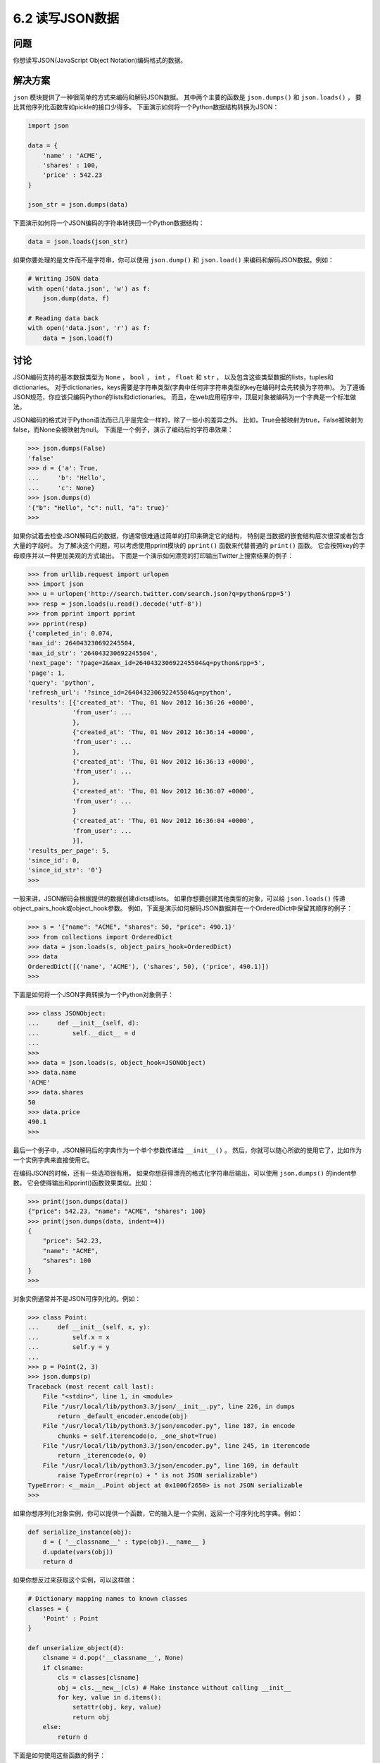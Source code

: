 ============================
6.2 读写JSON数据
============================

----------
问题
----------
你想读写JSON(JavaScript Object Notation)编码格式的数据。

----------
解决方案
----------
``json`` 模块提供了一种很简单的方式来编码和解码JSON数据。
其中两个主要的函数是 ``json.dumps()`` 和 ``json.loads()`` ，
要比其他序列化函数库如pickle的接口少得多。
下面演示如何将一个Python数据结构转换为JSON：

.. code-block:: python

    import json

    data = {
        'name' : 'ACME',
        'shares' : 100,
        'price' : 542.23
    }

    json_str = json.dumps(data)

下面演示如何将一个JSON编码的字符串转换回一个Python数据结构：

.. code-block:: python

    data = json.loads(json_str)

如果你要处理的是文件而不是字符串，你可以使用 ``json.dump()`` 和 ``json.load()`` 来编码和解码JSON数据。例如：

.. code-block:: python

    # Writing JSON data
    with open('data.json', 'w') as f:
        json.dump(data, f)

    # Reading data back
    with open('data.json', 'r') as f:
        data = json.load(f)

----------
讨论
----------
JSON编码支持的基本数据类型为 ``None`` ， ``bool`` ， ``int`` ， ``float`` 和 ``str`` ，
以及包含这些类型数据的lists，tuples和dictionaries。
对于dictionaries，keys需要是字符串类型(字典中任何非字符串类型的key在编码时会先转换为字符串)。
为了遵循JSON规范，你应该只编码Python的lists和dictionaries。
而且，在web应用程序中，顶层对象被编码为一个字典是一个标准做法。

JSON编码的格式对于Python语法而已几乎是完全一样的，除了一些小的差异之外。
比如，True会被映射为true，False被映射为false，而None会被映射为null。
下面是一个例子，演示了编码后的字符串效果：

.. code-block:: python

    >>> json.dumps(False)
    'false'
    >>> d = {'a': True,
    ...     'b': 'Hello',
    ...     'c': None}
    >>> json.dumps(d)
    '{"b": "Hello", "c": null, "a": true}'
    >>>

如果你试着去检查JSON解码后的数据，你通常很难通过简单的打印来确定它的结构，
特别是当数据的嵌套结构层次很深或者包含大量的字段时。
为了解决这个问题，可以考虑使用pprint模块的 ``pprint()`` 函数来代替普通的 ``print()`` 函数。
它会按照key的字母顺序并以一种更加美观的方式输出。
下面是一个演示如何漂亮的打印输出Twitter上搜索结果的例子：

.. code-block:: python

    >>> from urllib.request import urlopen
    >>> import json
    >>> u = urlopen('http://search.twitter.com/search.json?q=python&rpp=5')
    >>> resp = json.loads(u.read().decode('utf-8'))
    >>> from pprint import pprint
    >>> pprint(resp)
    {'completed_in': 0.074,
    'max_id': 264043230692245504,
    'max_id_str': '264043230692245504',
    'next_page': '?page=2&max_id=264043230692245504&q=python&rpp=5',
    'page': 1,
    'query': 'python',
    'refresh_url': '?since_id=264043230692245504&q=python',
    'results': [{'created_at': 'Thu, 01 Nov 2012 16:36:26 +0000',
                'from_user': ...
                },
                {'created_at': 'Thu, 01 Nov 2012 16:36:14 +0000',
                'from_user': ...
                },
                {'created_at': 'Thu, 01 Nov 2012 16:36:13 +0000',
                'from_user': ...
                },
                {'created_at': 'Thu, 01 Nov 2012 16:36:07 +0000',
                'from_user': ...
                }
                {'created_at': 'Thu, 01 Nov 2012 16:36:04 +0000',
                'from_user': ...
                }],
    'results_per_page': 5,
    'since_id': 0,
    'since_id_str': '0'}
    >>>

一般来讲，JSON解码会根据提供的数据创建dicts或lists。
如果你想要创建其他类型的对象，可以给 ``json.loads()`` 传递object_pairs_hook或object_hook参数。
例如，下面是演示如何解码JSON数据并在一个OrderedDict中保留其顺序的例子：

.. code-block:: python

    >>> s = '{"name": "ACME", "shares": 50, "price": 490.1}'
    >>> from collections import OrderedDict
    >>> data = json.loads(s, object_pairs_hook=OrderedDict)
    >>> data
    OrderedDict([('name', 'ACME'), ('shares', 50), ('price', 490.1)])
    >>>

下面是如何将一个JSON字典转换为一个Python对象例子：

.. code-block:: python

    >>> class JSONObject:
    ...     def __init__(self, d):
    ...         self.__dict__ = d
    ...
    >>>
    >>> data = json.loads(s, object_hook=JSONObject)
    >>> data.name
    'ACME'
    >>> data.shares
    50
    >>> data.price
    490.1
    >>>

最后一个例子中，JSON解码后的字典作为一个单个参数传递给 ``__init__()`` 。
然后，你就可以随心所欲的使用它了，比如作为一个实例字典来直接使用它。

在编码JSON的时候，还有一些选项很有用。
如果你想获得漂亮的格式化字符串后输出，可以使用 ``json.dumps()`` 的indent参数。
它会使得输出和pprint()函数效果类似。比如：

.. code-block:: python

    >>> print(json.dumps(data))
    {"price": 542.23, "name": "ACME", "shares": 100}
    >>> print(json.dumps(data, indent=4))
    {
        "price": 542.23,
        "name": "ACME",
        "shares": 100
    }
    >>>

对象实例通常并不是JSON可序列化的。例如：

.. code-block:: python

    >>> class Point:
    ...     def __init__(self, x, y):
    ...         self.x = x
    ...         self.y = y
    ...
    >>> p = Point(2, 3)
    >>> json.dumps(p)
    Traceback (most recent call last):
        File "<stdin>", line 1, in <module>
        File "/usr/local/lib/python3.3/json/__init__.py", line 226, in dumps
            return _default_encoder.encode(obj)
        File "/usr/local/lib/python3.3/json/encoder.py", line 187, in encode
            chunks = self.iterencode(o, _one_shot=True)
        File "/usr/local/lib/python3.3/json/encoder.py", line 245, in iterencode
            return _iterencode(o, 0)
        File "/usr/local/lib/python3.3/json/encoder.py", line 169, in default
            raise TypeError(repr(o) + " is not JSON serializable")
    TypeError: <__main__.Point object at 0x1006f2650> is not JSON serializable
    >>>

如果你想序列化对象实例，你可以提供一个函数，它的输入是一个实例，返回一个可序列化的字典。例如：

.. code-block:: python

    def serialize_instance(obj):
        d = { '__classname__' : type(obj).__name__ }
        d.update(vars(obj))
        return d

如果你想反过来获取这个实例，可以这样做：

.. code-block:: python

    # Dictionary mapping names to known classes
    classes = {
        'Point' : Point
    }

    def unserialize_object(d):
        clsname = d.pop('__classname__', None)
        if clsname:
            cls = classes[clsname]
            obj = cls.__new__(cls) # Make instance without calling __init__
            for key, value in d.items():
                setattr(obj, key, value)
                return obj
        else:
            return d

下面是如何使用这些函数的例子：

.. code-block:: python

    >>> p = Point(2,3)
    >>> s = json.dumps(p, default=serialize_instance)
    >>> s
    '{"__classname__": "Point", "y": 3, "x": 2}'
    >>> a = json.loads(s, object_hook=unserialize_object)
    >>> a
    <__main__.Point object at 0x1017577d0>
    >>> a.x
    2
    >>> a.y
    3
    >>>

``json`` 模块还有很多其他选项来控制更低级别的数字、特殊值如NaN等的解析。
可以参考官方文档获取更多细节。

